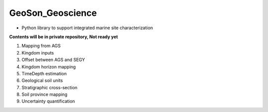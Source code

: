 GeoSon_Geoscience
==================
- Python library to support integrated marine site characterization
    
**Contents will be in private repository, Not ready yet**

01. Mapping from AGS

02. Kingdom inputs

03. Offset between AGS and SEGY

04. Kingdom horizon mapping

05. TimeDepth estimation

06. Geological soil units

07. Stratigraphic cross-section

08. Soil province mapping

09. Uncertainty quantification

